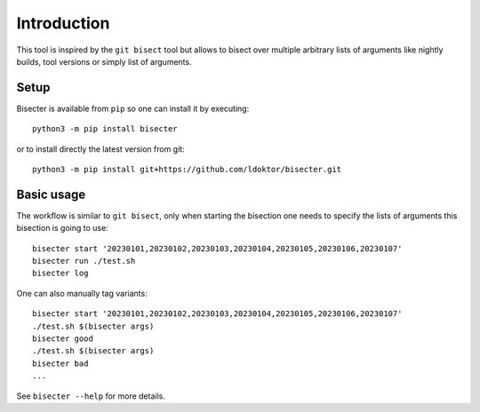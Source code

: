 ============
Introduction
============

This tool is inspired by the ``git bisect`` tool but allows to bisect over
multiple arbitrary lists of arguments like nightly builds, tool versions or
simply list of arguments.

Setup
=====

Bisecter is available from ``pip`` so one can install it by executing::

    python3 -m pip install bisecter

or to install directly the latest version from git::

    python3 -m pip install git+https://github.com/ldoktor/bisecter.git

Basic usage
===========

The workflow is similar to ``git bisect``, only when starting the bisection
one needs to specify the lists of arguments this bisection is going to use::

    bisecter start '20230101,20230102,20230103,20230104,20230105,20230106,20230107'
    bisecter run ./test.sh
    bisecter log

One can also manually tag variants::

    bisecter start '20230101,20230102,20230103,20230104,20230105,20230106,20230107'
    ./test.sh $(bisecter args)
    bisecter good
    ./test.sh $(bisecter args)
    bisecter bad
    ...

See ``bisecter --help`` for more details.
